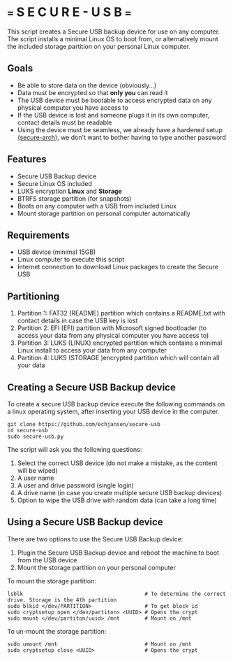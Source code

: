 * === S E C U R E  - U S B ===
This script creates a Secure USB backup device for use on any computer.
The script installs a minimal Linux OS to boot from, or alternatively mount the included storage partition on your personal  Linux computer.

** Goals

- Be able to store data on the device (obviously...)
- Data must be encrypted so that *only you* can read it
- The USB device must be bootable to access encrypted data on any physical computer you have access to
- If the USB device is lost and someone plugs it in its own computer, contact details must be readable
- Using the device must be seamless, we already have a hardened setup [[https://github.com/echjansen/secure-arch][(secure-arch]]), we don't want to bother having to type another password

** Features
- Secure USB Backup device
- Secure Linux OS included
- LUKS encryption *Linux* and *Storage*
- BTRFS storage partition (for snapshots)
- Boots on any computer with a USB from included Linux
- Mount storage partition on personal computer automatically

** Requirements
- USB device (minimal 15GB)
- Linux computer to execute this script
- Internet connection to download Linux packages to create the Secure USB

** Partitioning
1. Partition 1: FAT32 (README) partition which contains a README.txt with contact details in case the USB key is lost
2. Partition 2: EFI (EFI) partition with Microsoft signed bootloader (to access your data from any physical computer you have access to)
3. Partition 3: LUKS (LINUX) encrypted partition which contains a minimal Linux install to access your data from any computer
4. Partition 4: LUKS (STORAGE )encrypted partition which will contain all your data

** Creating a Secure USB Backup device
To create a secure USB backup device execute the following commands on a linux operating system, after inserting your USB device in the computer.

#+begin_src shell
  git clone https://github.com/echjansen/secure-usb
  cd secure-usb
  sudo secure-usb.py
#+end_src

The script will ask you the following questions:
1. Select the correct USB device (do not make a mistake, as the content will be wiped)
2. A user name
3. A user and drive password (single login)
4. A drive name (in case you create multiple secure USB backup devices)
5. Option to wipe the USB drive with random data (can take a long time)

** Using a Secure USB Backup device
There are two options to use the Secure USB Backup device:

1. Plugin the Secure USB Backup device and reboot the machine to boot from the USB device
2. Mount the storage partition on your personal computer

To mount the storage partition:

#+begin_src shell
  lsblk                                       # To determine the correct drive. Storage is the 4th partition
  sudo blkid </dev/PARTITION>                 # To get block id
  sudo cryptsetup open </dev/partiton> <UUID> # Opens the crypt
  sudo mount </dev/partiton/uuid> /mnt        # Mount on /mnt
#+end_src

To un-mount the storage partition:

#+begin_src shell
  sudo umount /mnt                            # Mount on /mnt
  sudo cryptsetup close <UUID>                # Opens the crypt
#+end_src
